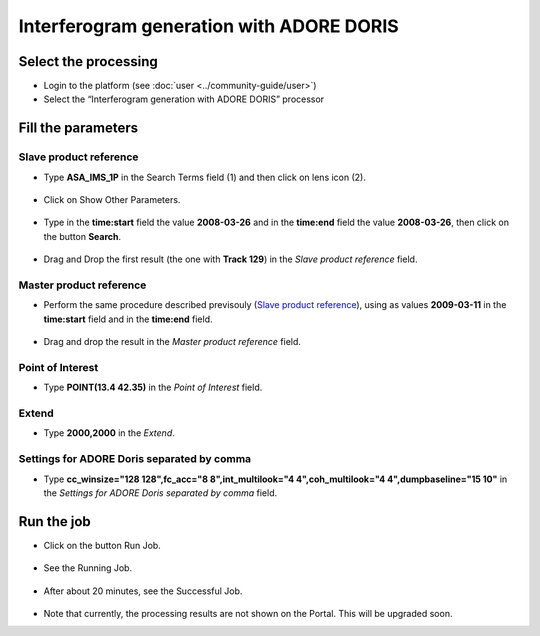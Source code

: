 Interferogram generation with ADORE DORIS
~~~~~~~~~~~~~~~~~~~~~~~~~~~~~~~~~~~~~~~~~

Select the processing
=====================

* Login to the platform (see :doc:`user <../community-guide/user>`)

* Select the “Interferogram generation with ADORE DORIS” processor

.. figure:: ../includes/tuto_adore_1.png
	:figclass: img-border

Fill the parameters
===================

Slave product reference
-----------------------

* Type **ASA_IMS_1P** in the Search Terms field (1) and then click on lens icon (2).

.. figure:: ../includes/tuto_adore_2.png
	:figclass: img-border

* Click on Show Other Parameters.

.. figure:: ../includes/tuto_adore_3.png
	:figclass: img-border

* Type in the **time:start** field the value **2008-03-26** and in the **time:end** field the value **2008-03-26**, then click on the button **Search**.

.. figure:: ../includes/tuto_adore_4.png
	:figclass: img-border

* Drag and Drop the first result (the one with **Track 129**) in the *Slave product reference* field.

.. figure:: ../includes/tuto_adore_5.png
	:figclass: img-border

.. figure:: ../includes/tuto_adore_6.png
	:figclass: img-border

Master product reference
------------------------

* Perform the same procedure described previsouly (`Slave product reference`_), using as values **2009-03-11** in the **time:start** field and in the **time:end** field.

.. figure:: ../includes/tuto_adore_7.png
	:figclass: img-border

* Drag and drop the result in the *Master product reference* field.

.. figure:: ../includes/tuto_adore_8.png
	:figclass: img-border

Point of Interest
-----------------

* Type **POINT(13.4 42.35)** in the *Point of Interest* field.

Extend
------

* Type **2000,2000** in the *Extend*.

Settings for ADORE Doris separated by comma
-------------------------------------------

* Type **cc_winsize="128 128",fc_acc="8 8",int_multilook="4 4",coh_multilook="4 4",dumpbaseline="15 10"** in the *Settings for ADORE Doris separated by comma* field.

.. figure:: ../includes/tuto_adore_9.png
	:figclass: img-border

Run the job
===========

* Click on the button Run Job.

.. figure:: ../includes/tuto_adore_10.png
	:figclass: img-border

* See the Running Job.

.. figure:: ../includes/tuto_adore_11.png
	:figclass: img-border

* After about 20 minutes, see the Successful Job.

.. figure:: ../includes/tuto_adore_12.png
	:figclass: img-border

* Note that currently, the processing results are not shown on the Portal. This will be upgraded soon.
